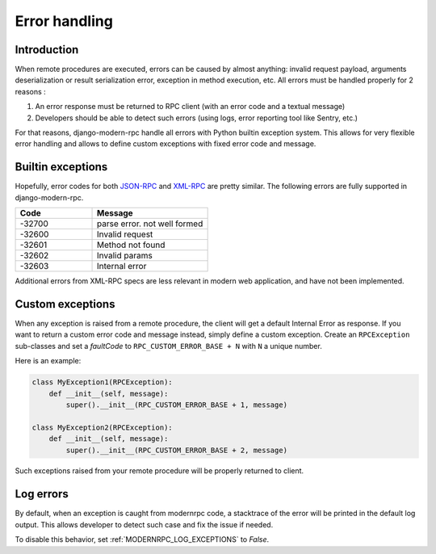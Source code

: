 Error handling
==============

Introduction
------------

When remote procedures are executed, errors can be caused by almost anything: invalid request payload, arguments
deserialization or result serialization error, exception in method execution, etc. All errors must be
handled properly for 2 reasons :

1. An error response must be returned to RPC client (with an error code and a textual message)
2. Developers should be able to detect such errors (using logs, error reporting tool like Sentry, etc.)

For that reasons, django-modern-rpc handle all errors with Python builtin exception system. This allows for very
flexible error handling and allows to define custom exceptions with fixed error code and message.

Builtin exceptions
------------------

Hopefully, error codes for both JSON-RPC_ and XML-RPC_ are pretty similar. The following errors are fully supported
in django-modern-rpc.

.. _JSON-RPC: https://www.jsonrpc.org/specification#error_object
.. _XML-RPC: http://xmlrpc-epi.sourceforge.net/specs/rfc.fault_codes.php

.. list-table::
   :widths: 40 60
   :header-rows: 1

   * - Code
     - Message
   * - -32700
     - parse error. not well formed
   * - -32600
     - Invalid request
   * - -32601
     - Method not found
   * - -32602
     - Invalid params
   * - -32603
     - Internal error

Additional errors from XML-RPC specs are less relevant in modern web application, and have not been implemented.

Custom exceptions
-----------------

When any exception is raised from a remote procedure, the client will get a default Internal Error as response. If you
want to return a custom error code and message instead, simply define a custom exception. Create an ``RPCException``
sub-classes and set a *faultCode* to ``RPC_CUSTOM_ERROR_BASE + N`` with ``N`` a unique number.

Here is an example:

.. code-block:: python

   class MyException1(RPCException):
       def __init__(self, message):
           super().__init__(RPC_CUSTOM_ERROR_BASE + 1, message)

   class MyException2(RPCException):
       def __init__(self, message):
           super().__init__(RPC_CUSTOM_ERROR_BASE + 2, message)

Such exceptions raised from your remote procedure will be properly returned to client.

Log errors
----------

.. versionadded:: 1.0

By default, when an exception is caught from modernrpc code, a stacktrace of the error will be printed in the
default log output. This allows developer to detect such case and fix the issue if needed.

To disable this behavior, set :ref:`MODERNRPC_LOG_EXCEPTIONS` to `False`.
